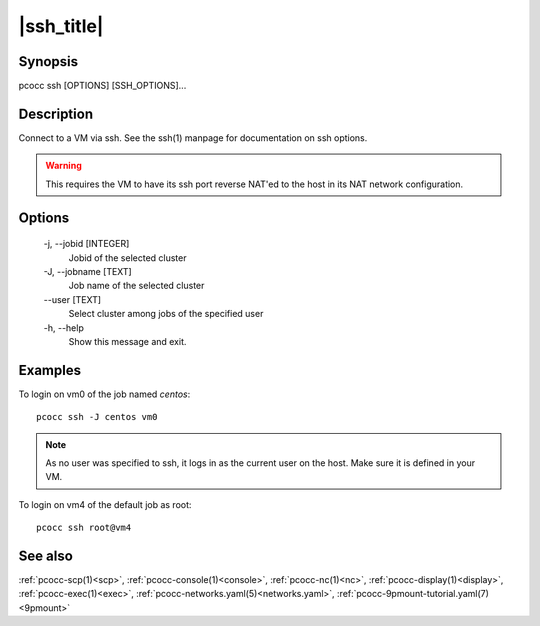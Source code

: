 .. _ssh:

|ssh_title|
===========

Synopsis
********

pcocc ssh [OPTIONS] [SSH_OPTIONS]...

Description
***********

Connect to a VM via ssh. See the ssh(1) manpage for documentation on ssh options.

.. warning::
    This requires the VM to have its ssh port reverse NAT'ed to the host in its NAT network configuration.

Options
*******

    -j, \-\-jobid [INTEGER]
                Jobid of the selected cluster

    -J, \-\-jobname [TEXT]
                Job name of the selected cluster

    \-\-user [TEXT]
                Select cluster among jobs of the specified user

    -h, \-\-help
                Show this message and exit.

Examples
********

To login on vm0 of the job named *centos*::

    pcocc ssh -J centos vm0

.. note::
    As no user was specified to ssh, it logs in as the current user on the host. Make sure it is defined in your VM.

To login on vm4 of the default job as root::

    pcocc ssh root@vm4

See also
********

:ref:`pcocc-scp(1)<scp>`, :ref:`pcocc-console(1)<console>`, :ref:`pcocc-nc(1)<nc>`, :ref:`pcocc-display(1)<display>`, :ref:`pcocc-exec(1)<exec>`, :ref:`pcocc-networks.yaml(5)<networks.yaml>`, :ref:`pcocc-9pmount-tutorial.yaml(7)<9pmount>`
